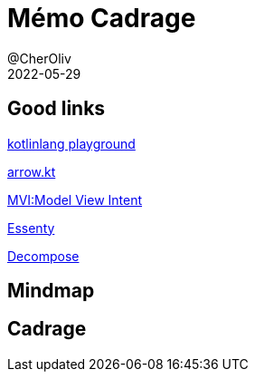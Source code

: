 = Mémo Cadrage
@CherOliv
2022-05-29
:jbake-title: Mémo Cadrage
:jbake-type: post
:jbake-tags: blog, ticket, memo, Cadrage
:jbake-status: draft
:jbake-date: 2023-01-06
:summary: simple mémo sur le cadrage d'un projet.

== Good links
https://play.kotlinlang.org/[kotlinlang playground] +

https://arrow-kt.io/[arrow.kt] +

https://arkivanov.github.io/MVIKotlin/[MVI:Model View Intent] +

https://github.com/arkivanov/Essenty[Essenty] +

https://arkivanov.github.io/Decompose/[Decompose] +

== Mindmap

== Cadrage
